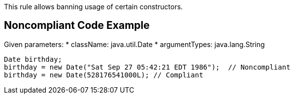 This rule allows banning usage of certain constructors.


== Noncompliant Code Example

Given parameters:
* className: java.util.Date
* argumentTypes: java.lang.String

----
Date birthday;
birthday = new Date("Sat Sep 27 05:42:21 EDT 1986");  // Noncompliant
birthday = new Date(528176541000L); // Compliant
----

